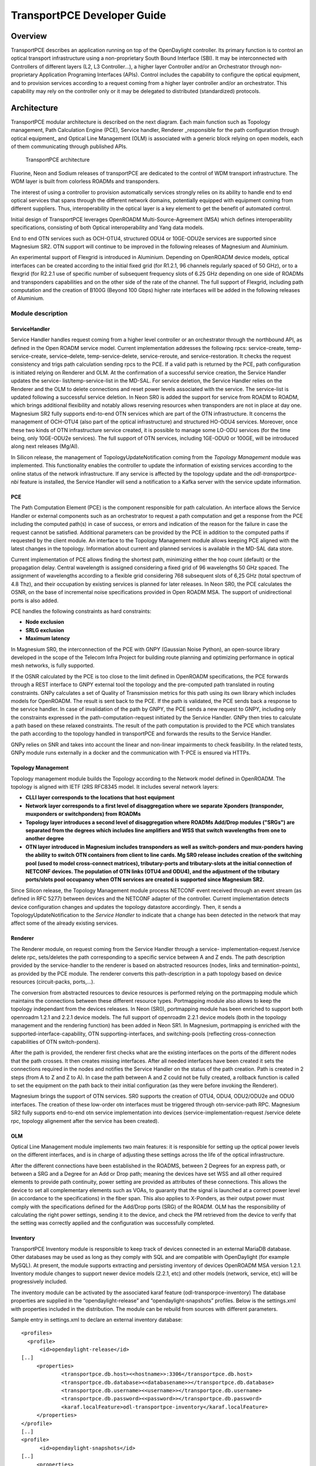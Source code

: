 .. _transportpce-dev-guide:

TransportPCE Developer Guide
============================

Overview
--------

TransportPCE describes an application running on top of the OpenDaylight
controller. Its primary function is to control an optical transport
infrastructure using a non-proprietary South Bound Interface (SBI). It may be
interconnected with Controllers of different layers (L2, L3 Controller…), a
higher layer Controller and/or an Orchestrator through non-proprietary
Application Programing Interfaces (APIs). Control includes the capability to
configure the optical equipment, and to provision services according to a
request coming from a higher layer controller and/or an orchestrator.
This capability may rely on the controller only or it may be delegated to
distributed (standardized) protocols.


Architecture
------------

TransportPCE modular architecture is described on the next diagram. Each main
function such as Topology management, Path Calculation Engine (PCE), Service
handler, Renderer \_responsible for the path configuration through optical
equipment\_ and Optical Line Management (OLM) is associated with a generic block
relying on open models, each of them communicating through published APIs.


.. figure:: ./images/TransportPCE-Diagramm-Magnesium.jpg
   :alt: TransportPCE architecture

   TransportPCE architecture

Fluorine, Neon and Sodium releases of transportPCE are dedicated to the control
of WDM transport infrastructure. The WDM layer is built from colorless ROADMs
and transponders.

The interest of using a controller to provision automatically services strongly
relies on its ability to handle end to end optical services that spans through
the different network domains, potentially equipped with equipment coming from
different suppliers. Thus, interoperability in the optical layer is a key
element to get the benefit of automated control.

Initial design of TransportPCE leverages OpenROADM Multi-Source-Agreement (MSA)
which defines interoperability specifications, consisting of both Optical
interoperability and Yang data models.

End to end OTN services such as OCH-OTU4, structured ODU4 or 10GE-ODU2e
services are supported since Magnesium SR2. OTN support will continue to be
improved in the following releases of Magnesium and Aluminium.

An experimental support of Flexgrid is introduced in Aluminium. Depending on
OpenROADM device models, optical interfaces can be created according to the
initial fixed grid (for R1.2.1, 96 channels regularly spaced of 50 GHz), or to
a flexgrid (for R2.2.1 use of specific number of subsequent frequency slots of
6.25 GHz depending on one side of ROADMs and transponders capabilities and on
the other side of the rate of the channel. The full support of Flexgrid,
including path computation and the creation of B100G (Beyond 100 Gbps) higher
rate interfaces will be added in the following releases of Aluminium.


Module description
~~~~~~~~~~~~~~~~~~

ServiceHandler
^^^^^^^^^^^^^^

Service Handler handles request coming from a higher level controller or an orchestrator
through the northbound API, as defined in the Open ROADM service model. Current
implementation addresses the following rpcs: service-create, temp-service-create,
service–delete, temp-service-delete, service-reroute, and service-restoration. It checks the
request consistency and trigs path calculation sending rpcs to the PCE. If a valid path is
returned by the PCE, path configuration is initiated relying on Renderer and OLM. At the
confirmation of a successful service creation, the Service Handler updates the service-
list/temp-service-list in the MD-SAL. For service deletion, the Service Handler relies on the
Renderer and the OLM to delete connections and reset power levels associated with the
service. The service-list is updated following a successful service deletion. In Neon SR0 is
added the support for service from ROADM to ROADM, which brings additional flexibility and
notably allows reserving resources when transponders are not in place at day one.
Magnesium SR2 fully supports end-to-end OTN services which are part of the OTN infrastructure.
It concerns the management of OCH-OTU4 (also part of the optical infrastructure) and structured
HO-ODU4 services. Moreover, once these two kinds of OTN infrastructure service created, it is
possible to manage some LO-ODU services (for the time being, only 10GE-ODU2e services).
The full support of OTN services, including 1GE-ODU0 or 100GE, will be introduced along next
releases (Mg/Al).

In Silicon release, the management of TopologyUpdateNotification coming from the *Topology Management*
module was implemented. This functionality enables the controller to update the information of existing
services according to the online status of the network infrastructure. If any service is affected by
the topology update and the *odl-transportpce-nbi* feature is installed, the Service Handler will send a
notification to a Kafka server with the service update information.

PCE
^^^

The Path Computation Element (PCE) is the component responsible for path
calculation. An interface allows the Service Handler or external components such as an
orchestrator to request a path computation and get a response from the PCE
including the computed path(s) in case of success, or errors and indication of
the reason for the failure in case the request cannot be satisfied. Additional
parameters can be provided by the PCE in addition to the computed paths if
requested by the client module. An interface to the Topology Management module
allows keeping PCE aligned with the latest changes in the topology. Information
about current and planned services is available in the MD-SAL data store.

Current implementation of PCE allows finding the shortest path, minimizing either the hop
count (default) or the propagation delay. Central wavelength is assigned considering a fixed
grid of 96 wavelengths 50 GHz spaced. The assignment of wavelengths according to a flexible
grid considering 768 subsequent slots of 6,25 GHz (total spectrum of 4.8 Thz), and their
occupation by existing services is planned for later releases.
In Neon SR0, the PCE calculates the OSNR, on the base of incremental noise specifications
provided in Open ROADM MSA. The support of unidirectional ports is also added.

PCE handles the following constraints as hard constraints:

-   **Node exclusion**
-   **SRLG exclusion**
-   **Maximum latency**

In Magnesium SR0, the interconnection of the PCE with GNPY (Gaussian Noise Python), an
open-source library developed in the scope of the Telecom Infra Project for building route
planning and optimizing performance in optical mesh networks, is fully supported.

If the OSNR calculated by the PCE is too close to the limit defined in OpenROADM
specifications, the PCE forwards through a REST interface to GNPY external tool the topology
and the pre-computed path translated in routing constraints. GNPy calculates a set of Quality of
Transmission metrics for this path using its own library which includes models for OpenROADM.
The result is sent back to the PCE. If the path is validated, the PCE sends back a response to
the service handler. In case of invalidation of the path by GNPY, the PCE sends a new request to
GNPY, including only the constraints expressed in the path-computation-request initiated by the
Service Handler. GNPy then tries to calculate a path based on these relaxed constraints. The result
of the path computation is provided to the PCE which translates the path according to the topology
handled in transportPCE and forwards the results to the Service Handler.

GNPy relies on SNR and takes into account the linear and non-linear impairments
to check feasibility. In the related tests, GNPy module runs externally in a
docker and the communication with T-PCE is ensured via HTTPs.

Topology Management
^^^^^^^^^^^^^^^^^^^

Topology management module builds the Topology according to the Network model
defined in OpenROADM. The topology is aligned with IETF I2RS RFC8345 model.
It includes several network layers:

-  **CLLI layer corresponds to the locations that host equipment**
-  **Network layer corresponds to a first level of disaggregation where we
   separate Xponders (transponder, muxponders or switchponders) from ROADMs**
-  **Topology layer introduces a second level of disaggregation where ROADMs
   Add/Drop modules ("SRGs") are separated from the degrees which includes line
   amplifiers and WSS that switch wavelengths from one to another degree**
-  **OTN layer introduced in Magnesium includes transponders as well as switch-ponders and
   mux-ponders having the ability to switch OTN containers from client to line cards. Mg SR0
   release includes creation of the switching pool (used to model cross-connect matrices),
   tributary-ports and tributary-slots at the initial connection of NETCONF devices.
   The population of OTN links (OTU4 and ODU4), and the adjustment of the tributary ports/slots
   pool occupancy when OTN services are created is supported since Magnesium SR2.**

Since Silicon release, the Topology Management module process NETCONF event received through an
event stream (as defined in RFC 5277) between devices and the NETCONF adapter of the controller.
Current implementation detects device configuration changes and updates the topology datastore accordingly.
Then, it sends a TopologyUpdateNotification to the *Service Handler* to indicate that a change has been
detected in the network that may affect some of the already existing services.

Renderer
^^^^^^^^

The Renderer module, on request coming from the Service Handler through a service-
implementation-request /service delete rpc, sets/deletes the path corresponding to a specific
service between A and Z ends. The path description provided by the service-handler to the
renderer is based on abstracted resources (nodes, links and termination-points), as provided
by the PCE module. The renderer converts this path-description in a path topology based on
device resources (circuit-packs, ports,…).

The conversion from abstracted resources to device resources is performed relying on the
portmapping module which maintains the connections between these different resource types.
Portmapping module also allows to keep the topology independant from the devices releases.
In Neon (SR0), portmapping module has been enriched to support both openroadm 1.2.1 and 2.2.1
device models. The full support of openroadm 2.2.1 device models (both in the topology management
and the rendering function) has been added in Neon SR1. In Magnesium, portmapping is enriched with
the supported-interface-capability, OTN supporting-interfaces, and switching-pools (reflecting
cross-connection capabilities of OTN switch-ponders).

After the path is provided, the renderer first checks what are the existing interfaces on the
ports of the different nodes that the path crosses. It then creates missing interfaces. After all
needed interfaces have been created it sets the connections required in the nodes and
notifies the Service Handler on the status of the path creation. Path is created in 2 steps
(from A to Z and Z to A). In case the path between A and Z could not be fully created, a
rollback function is called to set the equipment on the path back to their initial configuration
(as they were before invoking the Renderer).

Magnesium brings the support of OTN services. SR0 supports the creation of OTU4, ODU4, ODU2/ODU2e
and ODU0 interfaces. The creation of these low-order otn interfaces must be triggered through
otn-service-path RPC. Magnesium SR2 fully supports end-to-end otn service implementation into devices
(service-implementation-request /service delete rpc, topology alignement after the service has been created).


OLM
^^^

Optical Line Management module implements two main features: it is responsible
for setting up the optical power levels on the different interfaces, and is in
charge of adjusting these settings across the life of the optical
infrastructure.

After the different connections have been established in the ROADMS, between 2
Degrees for an express path, or between a SRG and a Degree for an Add or Drop
path; meaning the devices have set WSS and all other required elements to
provide path continuity, power setting are provided as attributes of these
connections. This allows the device to set all complementary elements such as
VOAs, to guaranty that the signal is launched at a correct power level
(in accordance to the specifications) in the fiber span. This also applies
to X-Ponders, as their output power must comply with the specifications defined
for the Add/Drop ports (SRG) of the ROADM. OLM has the responsibility of
calculating the right power settings, sending it to the device, and check the
PM retrieved from the device to verify that the setting was correctly applied
and the configuration was successfully completed.


Inventory
^^^^^^^^^

TransportPCE Inventory module is responsible to keep track of devices connected in an external MariaDB database.
Other databases may be used as long as they comply with SQL and are compatible with OpenDaylight (for example MySQL).
At present, the module supports extracting and persisting inventory of devices OpenROADM MSA version 1.2.1.
Inventory module changes to support newer device models (2.2.1, etc) and other models (network, service, etc)
will be progressively included.

The inventory module can be activated by the associated karaf feature (odl-transporpce-inventory)
The database properties are supplied in the “opendaylight-release” and “opendaylight-snapshots” profiles.
Below is the settings.xml with properties included in the distribution.
The module can be rebuild from sources with different parameters.

Sample entry in settings.xml to declare an external inventory database:
::

    <profiles>
      <profile>
          <id>opendaylight-release</id>
    [..]
         <properties>
                 <transportpce.db.host><<hostname>>:3306</transportpce.db.host>
                 <transportpce.db.database><<databasename>></transportpce.db.database>
                 <transportpce.db.username><<username>></transportpce.db.username>
                 <transportpce.db.password><<password>></transportpce.db.password>
                 <karaf.localFeature>odl-transportpce-inventory</karaf.localFeature>
         </properties>
    </profile>
    [..]
    <profile>
          <id>opendaylight-snapshots</id>
    [..]
         <properties>
                 <transportpce.db.host><<hostname>>:3306</transportpce.db.host>
                 <transportpce.db.database><<databasename>></transportpce.db.database>
                 <transportpce.db.username><<username>></transportpce.db.username>
                 <transportpce.db.password><<password>></transportpce.db.password>
                 <karaf.localFeature>odl-transportpce-inventory</karaf.localFeature>
         </properties>
        </profile>
    </profiles>


Once the project built and when karaf is started, the cfg file is generated in etc folder with the corresponding
properties supplied in settings.xml. When devices with OpenROADM 1.2.1 device model are mounted, the device listener in
the inventory module loads several device attributes to various tables as per the supplied database.
The database structure details can be retrieved from the file tests/inventory/initdb.sql inside project sources.
Installation scripts and a docker file are also provided.

Key APIs and Interfaces
-----------------------

External API
~~~~~~~~~~~~

North API, interconnecting the Service Handler to higher level applications
relies on the Service Model defined in the MSA. The Renderer and the OLM are
developed to allow configuring Open ROADM devices through a southbound
Netconf/Yang interface and rely on the MSA’s device model.

ServiceHandler Service
^^^^^^^^^^^^^^^^^^^^^^

-  RPC call

   -  service-create (given service-name, service-aend, service-zend)

   -  service-delete (given service-name)

   -  service-reroute (given service-name, service-aend, service-zend)

   -  service-restoration (given service-name, service-aend, service-zend)

   -  temp-service-create (given common-id, service-aend, service-zend)

   -  temp-service-delete (given common-id)

-  Data structure

   -  service list : made of services
   -  temp-service list : made of temporary services
   -  service : composed of service-name, topology wich describes the detailed path (list of used resources)

-  Notification

   - service-rpc-result : result of service RPC
   - service-notification : service has been added, modified or removed

Netconf Service
^^^^^^^^^^^^^^^

-  RPC call

   -  connect-device : PUT
   -  disconnect-device : DELETE
   -  check-connected-device : GET

-  Data Structure

   -  node list : composed of netconf nodes in topology-netconf

Internal APIs
~~~~~~~~~~~~~

Internal APIs define REST APIs to interconnect TransportPCE modules :

-   Service Handler to PCE
-   PCE to Topology Management
-   Service Handler to Renderer
-   Renderer to OLM
-   Network Model to Service Handler

Pce Service
^^^^^^^^^^^

-  RPC call

   -  path-computation-request (given service-name, service-aend, service-zend)

   -  cancel-resource-reserve (given service-name)

-  Notification

   - service-path-rpc-result : result of service RPC

Renderer Service
^^^^^^^^^^^^^^^^

-  RPC call

   -  service-implementation-request (given service-name, service-aend, service-zend)

   -  service-delete (given service-name)

-  Data structure

   -  service path list : composed of service paths
   -  service path : composed of service-name, path description giving the list of abstracted elements (nodes, tps, links)

-  Notification

   - service-path-rpc-result : result of service RPC

Device Renderer
^^^^^^^^^^^^^^^

-  RPC call

   -  service-path used in SR0 as an intermediate solution to address directly the renderer
      from a REST NBI to create OCH-OTU4-ODU4 interfaces on network port of otn devices.

   -  otn-service-path used in SR0 as an intermediate solution to address directly the renderer
      from a REST NBI for otn-service creation. Otn service-creation through
      service-implementation-request call from the Service Handler will be supported in later
      Magnesium releases

Topology Management Service
^^^^^^^^^^^^^^^^^^^^^^^^^^^

-  Data structure

   -  network list : composed of networks(openroadm-topology, netconf-topology)
   -  node list : composed of nodes identified by their node-id
   -  link list : composed of links identified by their link-id
   -  node : composed of roadm, xponder
      link : composed of links of different types (roadm-to-roadm, express, add-drop ...)

OLM Service
^^^^^^^^^^^

-  RPC call

   -  get-pm (given node-id)

   -  service-power-setup

   -  service-power-turndown

   -  service-power-reset

   -  calculate-spanloss-base

   -  calculate-spanloss-current

odl-transportpce-stubmodels
^^^^^^^^^^^^^^^^^^^^^^^^^^^

   -  This feature provides function to be able to stub some of TransportPCE modules, pce and
      renderer (Stubpce and Stubrenderer).
      Stubs are used for development purposes and can be used for some of the functional tests.

Interfaces to external software
~~~~~~~~~~~~~~~~~~~~~~~~~~~~~~~

It defines the interfaces implemented to interconnect TransportPCE modules with other software in
order to perform specific tasks

GNPy interface
^^^^^^^^^^^^^^

-  Request structure

   -  topology : composed of list of elements and connections
   -  service : source, destination, explicit-route-objects, path-constraints

-  Response structure

   -  path-properties/path-metric : OSNR-0.1nm, OSNR-bandwidth, SNR-0.1nm, SNR-bandwidth,
   -  path-properties/path-route-objects : composed of path elements


Running transportPCE project
----------------------------

To use transportPCE controller, the first step is to connect the controller to optical nodes
through the NETCONF connector.

.. note::

    In the current version, only optical equipment compliant with open ROADM datamodels are managed
    by transportPCE.


Connecting nodes
~~~~~~~~~~~~~~~~

To connect a node, use the following JSON RPC

**REST API** : *POST /restconf/config/network-topology:network-topology/topology/topology-netconf/node/<node-id>*

**Sample JSON Data**

.. code:: json

    {
        "node": [
            {
                "node-id": "<node-id>",
                "netconf-node-topology:tcp-only": "false",
                "netconf-node-topology:reconnect-on-changed-schema": "false",
                "netconf-node-topology:host": "<node-ip-address>",
                "netconf-node-topology:default-request-timeout-millis": "120000",
                "netconf-node-topology:max-connection-attempts": "0",
                "netconf-node-topology:sleep-factor": "1.5",
                "netconf-node-topology:actor-response-wait-time": "5",
                "netconf-node-topology:concurrent-rpc-limit": "0",
                "netconf-node-topology:between-attempts-timeout-millis": "2000",
                "netconf-node-topology:port": "<netconf-port>",
                "netconf-node-topology:connection-timeout-millis": "20000",
                "netconf-node-topology:username": "<node-username>",
                "netconf-node-topology:password": "<node-password>",
                "netconf-node-topology:keepalive-delay": "300"
            }
        ]
    }


Then check that the netconf session has been correctly established between the controller and the
node. the status of **netconf-node-topology:connection-status** must be **connected**

**REST API** : *GET /restconf/operational/network-topology:network-topology/topology/topology-netconf/node/<node-id>*


Node configuration discovery
~~~~~~~~~~~~~~~~~~~~~~~~~~~~

Once the controller is connected to the node, transportPCE application automatically launchs a
discovery of the node configuration datastore and creates **Logical Connection Points** to any
physical ports related to transmission. All *circuit-packs* inside the node configuration are
analyzed.

Use the following JSON RPC to check that function internally named *portMapping*.

**REST API** : *GET /restconf/config/portmapping:network*

.. note::

    In ``org-openroadm-device.yang``, four types of optical nodes can be managed:
        * rdm: ROADM device (optical switch)
        * xpdr: Xponder device (device that converts client to optical channel interface)
        * ila: in line amplifier (optical amplifier)
        * extplug: external pluggable (an optical pluggable that can be inserted in an external unit such as a router)

    TransportPCE currently supports rdm and xpdr

Depending on the kind of open ROADM device connected, different kind of *Logical Connection Points*
should appear, if the node configuration is not empty:

-  DEG<degree-number>-TTP-<port-direction>: created on the line port of a degree on a rdm equipment
-  SRG<srg-number>-PP<port-number>: created on the client port of a srg on a rdm equipment
-  XPDR<number>-CLIENT<port-number>: created on the client port of a xpdr equipment
-  XPDR<number>-NETWORK<port-number>: created on the line port of a xpdr equipment

    For further details on openROADM device models, see `openROADM MSA white paper <https://0201.nccdn.net/1_2/000/000/134/c50/Open-ROADM-MSA-release-2-Device-White-paper-v1-1.pdf>`__.

Optical Network topology
~~~~~~~~~~~~~~~~~~~~~~~~

Before creating an optical connectivity service, your topology must contain at least two xpdr
devices connected to two different rdm devices. Normally, the *openroadm-topology* is automatically
created by transportPCE. Nevertheless, depending on the configuration inside optical nodes, this
topology can be partial. Check that link of type *ROADMtoROADM* exists between two adjacent rdm
nodes.

**REST API** : *GET /restconf/config/ietf-network:network/openroadm-topology*

If it is not the case, you need to manually complement the topology with *ROADMtoROADM* link using
the following REST RPC:


**REST API** : *POST /restconf/operations/networkutils:init-roadm-nodes*

**Sample JSON Data**

.. code:: json

    {
      "networkutils:input": {
        "networkutils:rdm-a-node": "<node-id-A>",
        "networkutils:deg-a-num": "<degree-A-number>",
        "networkutils:termination-point-a": "<Logical-Connection-Point>",
        "networkutils:rdm-z-node": "<node-id-Z>",
        "networkutils:deg-z-num": "<degree-Z-number>",
        "networkutils:termination-point-z": "<Logical-Connection-Point>"
      }
    }

*<Logical-Connection-Point> comes from the portMapping function*.

Unidirectional links between xpdr and rdm nodes must be created manually. To that end use the two
following REST RPCs:

From xpdr to rdm:
^^^^^^^^^^^^^^^^^

**REST API** : *POST /restconf/operations/networkutils:init-xpdr-rdm-links*

**Sample JSON Data**

.. code:: json

    {
      "networkutils:input": {
        "networkutils:links-input": {
          "networkutils:xpdr-node": "<xpdr-node-id>",
          "networkutils:xpdr-num": "1",
          "networkutils:network-num": "<xpdr-network-port-number>",
          "networkutils:rdm-node": "<rdm-node-id>",
          "networkutils:srg-num": "<srg-number>",
          "networkutils:termination-point-num": "<Logical-Connection-Point>"
        }
      }
    }

From rdm to xpdr:
^^^^^^^^^^^^^^^^^

**REST API** : *POST /restconf/operations/networkutils:init-rdm-xpdr-links*

**Sample JSON Data**

.. code:: json

    {
      "networkutils:input": {
        "networkutils:links-input": {
          "networkutils:xpdr-node": "<xpdr-node-id>",
          "networkutils:xpdr-num": "1",
          "networkutils:network-num": "<xpdr-network-port-number>",
          "networkutils:rdm-node": "<rdm-node-id>",
          "networkutils:srg-num": "<srg-number>",
          "networkutils:termination-point-num": "<Logical-Connection-Point>"
        }
      }
    }

OTN topology
~~~~~~~~~~~~

Before creating an OTN service, your topology must contain at least two xpdr devices of MUXPDR
or SWITCH type connected to two different rdm devices. To check that these xpdr are present in the
OTN topology, use the following command on the REST API :

**REST API** : *GET /restconf/config/ietf-network:network/otn-topology*

An optical connectivity service shall have been created in a first setp. Since Magnesium SR2, the OTN
links are automatically populated in the topology after the Och, OTU4 and ODU4 interfaces have
been created on the two network ports of the xpdr.

Creating a service
~~~~~~~~~~~~~~~~~~

Use the *service handler* module to create any end-to-end connectivity service on an OpenROADM
network. Two kind of end-to-end "optical" services are managed by TransportPCE:
- 100GE service from client port to client port of two transponders (TPDR)
- Optical Channel (OC) service from client add/drop port (PP port of SRG) to client add/drop port of
two ROADMs.

For these services, TransportPCE automatically invokes *renderer* module to create all required
interfaces and cross-connection on each device supporting the service.
As an example, the creation of a 100GE service implies among other things, the creation of OCH, OTU4
and ODU4 interfaces on the Network port of TPDR devices.

Since Magnesium SR2, the *service handler* module directly manages some end-to-end otn
connectivity services.
Before creating a low-order OTN service (1GE or 10GE services terminating on client port of MUXPDR
or SWITCH), the user must ensure that a high-order ODU4 container exists and has previously been
configured (it means structured to support low-order otn services) to support low-order OTN containers.
Thus, OTN service creation implies three steps:
1. OCH-OTU4 service from network port to network port of two OTN Xponders (MUXPDR or SWITCH)
2. HO-ODU4 service from network port to network port of two OTN Xponders (MUXPDR or SWITCH)
3. 10GE service creation from client port to client port of two OTN Xponders (MUXPDR or SWITCH)

The management of other OTN services (1GE-ODU0, 100GE...) is planned for future releases.


100GE service creation
^^^^^^^^^^^^^^^^^^^^^^

Use the following REST RPC to invoke *service handler* module in order to create a bidirectional
end-to-end optical connectivity service between two xpdr over an optical network composed of rdm
nodes.

**REST API** : *POST /restconf/operations/org-openroadm-service:service-create*

**Sample JSON Data**

.. code:: json

    {
        "input": {
            "sdnc-request-header": {
                "request-id": "request-1",
                "rpc-action": "service-create",
                "request-system-id": "appname"
            },
            "service-name": "test1",
            "common-id": "commonId",
            "connection-type": "service",
            "service-a-end": {
                "service-rate": "100",
                "node-id": "<xpdr-node-id>",
                "service-format": "Ethernet",
                "clli": "<ccli-name>",
                "tx-direction": {
                    "port": {
                        "port-device-name": "<xpdr-client-port>",
                        "port-type": "fixed",
                        "port-name": "<xpdr-client-port-number>",
                        "port-rack": "000000.00",
                        "port-shelf": "Chassis#1"
                    },
                    "lgx": {
                        "lgx-device-name": "Some lgx-device-name",
                        "lgx-port-name": "Some lgx-port-name",
                        "lgx-port-rack": "000000.00",
                        "lgx-port-shelf": "00"
                    }
                },
                "rx-direction": {
                    "port": {
                        "port-device-name": "<xpdr-client-port>",
                        "port-type": "fixed",
                        "port-name": "<xpdr-client-port-number>",
                        "port-rack": "000000.00",
                        "port-shelf": "Chassis#1"
                    },
                    "lgx": {
                        "lgx-device-name": "Some lgx-device-name",
                        "lgx-port-name": "Some lgx-port-name",
                        "lgx-port-rack": "000000.00",
                        "lgx-port-shelf": "00"
                    }
                },
                "optic-type": "gray"
            },
            "service-z-end": {
                "service-rate": "100",
                "node-id": "<xpdr-node-id>",
                "service-format": "Ethernet",
                "clli": "<ccli-name>",
                "tx-direction": {
                    "port": {
                        "port-device-name": "<xpdr-client-port>",
                        "port-type": "fixed",
                        "port-name": "<xpdr-client-port-number>",
                        "port-rack": "000000.00",
                        "port-shelf": "Chassis#1"
                    },
                    "lgx": {
                        "lgx-device-name": "Some lgx-device-name",
                        "lgx-port-name": "Some lgx-port-name",
                        "lgx-port-rack": "000000.00",
                        "lgx-port-shelf": "00"
                    }
                },
                "rx-direction": {
                    "port": {
                        "port-device-name": "<xpdr-client-port>",
                        "port-type": "fixed",
                        "port-name": "<xpdr-client-port-number>",
                        "port-rack": "000000.00",
                        "port-shelf": "Chassis#1"
                    },
                    "lgx": {
                        "lgx-device-name": "Some lgx-device-name",
                        "lgx-port-name": "Some lgx-port-name",
                        "lgx-port-rack": "000000.00",
                        "lgx-port-shelf": "00"
                    }
                },
                "optic-type": "gray"
            },
            "due-date": "yyyy-mm-ddT00:00:01Z",
            "operator-contact": "some-contact-info"
        }
    }

Most important parameters for this REST RPC are the identification of the two physical client ports
on xpdr nodes.This RPC invokes the *PCE* module to compute a path over the *openroadm-topology* and
then invokes *renderer* and *OLM* to implement the end-to-end path into the devices.


OC service creation
^^^^^^^^^^^^^^^^^^^

Use the following REST RPC to invoke *service handler* module in order to create a bidirectional
end-to end Optical Channel (OC) connectivity service between two add/drop ports (PP port of SRG
node) over an optical network only composed of rdm nodes.

**REST API** : *POST /restconf/operations/org-openroadm-service:service-create*

**Sample JSON Data**

.. code:: json

    {
        "input": {
            "sdnc-request-header": {
                "request-id": "request-1",
                "rpc-action": "service-create",
                "request-system-id": "appname"
            },
            "service-name": "something",
            "common-id": "commonId",
            "connection-type": "roadm-line",
            "service-a-end": {
                "service-rate": "100",
                "node-id": "<xpdr-node-id>",
                "service-format": "OC",
                "clli": "<ccli-name>",
                "tx-direction": {
                    "port": {
                        "port-device-name": "<xpdr-client-port>",
                        "port-type": "fixed",
                        "port-name": "<xpdr-client-port-number>",
                        "port-rack": "000000.00",
                        "port-shelf": "Chassis#1"
                    },
                    "lgx": {
                        "lgx-device-name": "Some lgx-device-name",
                        "lgx-port-name": "Some lgx-port-name",
                        "lgx-port-rack": "000000.00",
                        "lgx-port-shelf": "00"
                    }
                },
                "rx-direction": {
                    "port": {
                        "port-device-name": "<xpdr-client-port>",
                        "port-type": "fixed",
                        "port-name": "<xpdr-client-port-number>",
                        "port-rack": "000000.00",
                        "port-shelf": "Chassis#1"
                    },
                    "lgx": {
                        "lgx-device-name": "Some lgx-device-name",
                        "lgx-port-name": "Some lgx-port-name",
                        "lgx-port-rack": "000000.00",
                        "lgx-port-shelf": "00"
                    }
                },
                "optic-type": "gray"
            },
            "service-z-end": {
                "service-rate": "100",
                "node-id": "<xpdr-node-id>",
                "service-format": "OC",
                "clli": "<ccli-name>",
                "tx-direction": {
                    "port": {
                        "port-device-name": "<xpdr-client-port>",
                        "port-type": "fixed",
                        "port-name": "<xpdr-client-port-number>",
                        "port-rack": "000000.00",
                        "port-shelf": "Chassis#1"
                    },
                    "lgx": {
                        "lgx-device-name": "Some lgx-device-name",
                        "lgx-port-name": "Some lgx-port-name",
                        "lgx-port-rack": "000000.00",
                        "lgx-port-shelf": "00"
                    }
                },
                "rx-direction": {
                    "port": {
                        "port-device-name": "<xpdr-client-port>",
                        "port-type": "fixed",
                        "port-name": "<xpdr-client-port-number>",
                        "port-rack": "000000.00",
                        "port-shelf": "Chassis#1"
                    },
                    "lgx": {
                        "lgx-device-name": "Some lgx-device-name",
                        "lgx-port-name": "Some lgx-port-name",
                        "lgx-port-rack": "000000.00",
                        "lgx-port-shelf": "00"
                    }
                },
                "optic-type": "gray"
            },
            "due-date": "yyyy-mm-ddT00:00:01Z",
            "operator-contact": "some-contact-info"
        }
    }

As for the previous RPC, this RPC invokes the *PCE* module to compute a path over the
*openroadm-topology* and then invokes *renderer* and *OLM* to implement the end-to-end path into
the devices.

OTN OCH-OTU4 service creation
^^^^^^^^^^^^^^^^^^^^^^^^^^^^^

Use the following REST RPC to invoke *service handler* module in order to create over the optical
infrastructure a bidirectional end-to-end OTU4 over an optical wavelength connectivity service
between two optical network ports of OTN Xponder (MUXPDR or SWITCH). Such service configure the
optical network infrastructure composed of rdm nodes.

**REST API** : *POST /restconf/operations/org-openroadm-service:service-create*

**Sample JSON Data**

.. code:: json

    {
        "input": {
            "sdnc-request-header": {
                "request-id": "request-1",
                "rpc-action": "service-create",
                "request-system-id": "appname"
            },
            "service-name": "something",
            "common-id": "commonId",
            "connection-type": "infrastructure",
            "service-a-end": {
                "service-rate": "100",
                "node-id": "<xpdr-node-id>",
                "service-format": "OTU",
                "otu-service-rate": "org-openroadm-otn-common-types:OTU4",
                "clli": "<ccli-name>",
                "tx-direction": {
                    "port": {
                        "port-device-name": "<xpdr-node-id-in-otn-topology>",
                        "port-type": "fixed",
                        "port-name": "<xpdr-network-port-in-otn-topology>",
                        "port-rack": "000000.00",
                        "port-shelf": "Chassis#1"
                    },
                    "lgx": {
                        "lgx-device-name": "Some lgx-device-name",
                        "lgx-port-name": "Some lgx-port-name",
                        "lgx-port-rack": "000000.00",
                        "lgx-port-shelf": "00"
                    }
                },
                "rx-direction": {
                    "port": {
                        "port-device-name": "<xpdr-node-id-in-otn-topology>",
                        "port-type": "fixed",
                        "port-name": "<xpdr-network-port-in-otn-topology>",
                        "port-rack": "000000.00",
                        "port-shelf": "Chassis#1"
                    },
                    "lgx": {
                        "lgx-device-name": "Some lgx-device-name",
                        "lgx-port-name": "Some lgx-port-name",
                        "lgx-port-rack": "000000.00",
                        "lgx-port-shelf": "00"
                    }
                },
                "optic-type": "gray"
            },
            "service-z-end": {
                "service-rate": "100",
                "node-id": "<xpdr-node-id>",
                "service-format": "OTU",
                "otu-service-rate": "org-openroadm-otn-common-types:OTU4",
                "clli": "<ccli-name>",
                "tx-direction": {
                    "port": {
                        "port-device-name": "<xpdr-node-id-in-otn-topology>",
                        "port-type": "fixed",
                        "port-name": "<xpdr-network-port-in-otn-topology>",
                        "port-rack": "000000.00",
                        "port-shelf": "Chassis#1"
                    },
                    "lgx": {
                        "lgx-device-name": "Some lgx-device-name",
                        "lgx-port-name": "Some lgx-port-name",
                        "lgx-port-rack": "000000.00",
                        "lgx-port-shelf": "00"
                    }
                },
                "rx-direction": {
                    "port": {
                        "port-device-name": "<xpdr-node-id-in-otn-topology>",
                        "port-type": "fixed",
                        "port-name": "<xpdr-network-port-in-otn-topology>",
                        "port-rack": "000000.00",
                        "port-shelf": "Chassis#1"
                    },
                    "lgx": {
                        "lgx-device-name": "Some lgx-device-name",
                        "lgx-port-name": "Some lgx-port-name",
                        "lgx-port-rack": "000000.00",
                        "lgx-port-shelf": "00"
                    }
                },
                "optic-type": "gray"
            },
            "due-date": "yyyy-mm-ddT00:00:01Z",
            "operator-contact": "some-contact-info"
        }
    }

As for the previous RPC, this RPC invokes the *PCE* module to compute a path over the
*openroadm-topology* and then invokes *renderer* and *OLM* to implement the end-to-end path into
the devices.

OTN HO-ODU4 service creation
^^^^^^^^^^^^^^^^^^^^^^^^^^^^

Use the following REST RPC to invoke *service handler* module in order to create over the optical
infrastructure a bidirectional end-to-end ODU4 OTN service over an OTU4 and structured to support
low-order OTN services (ODU2e, ODU0). As for OTU4, such a service must be created between two network
ports of OTN Xponder (MUXPDR or SWITCH).

**REST API** : *POST /restconf/operations/org-openroadm-service:service-create*

**Sample JSON Data**

.. code:: json

    {
        "input": {
            "sdnc-request-header": {
                "request-id": "request-1",
                "rpc-action": "service-create",
                "request-system-id": "appname"
            },
            "service-name": "something",
            "common-id": "commonId",
            "connection-type": "infrastructure",
            "service-a-end": {
                "service-rate": "100",
                "node-id": "<xpdr-node-id>",
                "service-format": "ODU",
                "otu-service-rate": "org-openroadm-otn-common-types:ODU4",
                "clli": "<ccli-name>",
                "tx-direction": {
                    "port": {
                        "port-device-name": "<xpdr-node-id-in-otn-topology>",
                        "port-type": "fixed",
                        "port-name": "<xpdr-network-port-in-otn-topology>",
                        "port-rack": "000000.00",
                        "port-shelf": "Chassis#1"
                    },
                    "lgx": {
                        "lgx-device-name": "Some lgx-device-name",
                        "lgx-port-name": "Some lgx-port-name",
                        "lgx-port-rack": "000000.00",
                        "lgx-port-shelf": "00"
                    }
                },
                "rx-direction": {
                    "port": {
                        "port-device-name": "<xpdr-node-id-in-otn-topology>",
                        "port-type": "fixed",
                        "port-name": "<xpdr-network-port-in-otn-topology>",
                        "port-rack": "000000.00",
                        "port-shelf": "Chassis#1"
                    },
                    "lgx": {
                        "lgx-device-name": "Some lgx-device-name",
                        "lgx-port-name": "Some lgx-port-name",
                        "lgx-port-rack": "000000.00",
                        "lgx-port-shelf": "00"
                    }
                },
                "optic-type": "gray"
            },
            "service-z-end": {
                "service-rate": "100",
                "node-id": "<xpdr-node-id>",
                "service-format": "ODU",
                "otu-service-rate": "org-openroadm-otn-common-types:ODU4",
                "clli": "<ccli-name>",
                "tx-direction": {
                    "port": {
                        "port-device-name": "<xpdr-node-id-in-otn-topology>",
                        "port-type": "fixed",
                        "port-name": "<xpdr-network-port-in-otn-topology>",
                        "port-rack": "000000.00",
                        "port-shelf": "Chassis#1"
                    },
                    "lgx": {
                        "lgx-device-name": "Some lgx-device-name",
                        "lgx-port-name": "Some lgx-port-name",
                        "lgx-port-rack": "000000.00",
                        "lgx-port-shelf": "00"
                    }
                },
                "rx-direction": {
                    "port": {
                        "port-device-name": "<xpdr-node-id-in-otn-topology>",
                        "port-type": "fixed",
                        "port-name": "<xpdr-network-port-in-otn-topology>",
                        "port-rack": "000000.00",
                        "port-shelf": "Chassis#1"
                    },
                    "lgx": {
                        "lgx-device-name": "Some lgx-device-name",
                        "lgx-port-name": "Some lgx-port-name",
                        "lgx-port-rack": "000000.00",
                        "lgx-port-shelf": "00"
                    }
                },
                "optic-type": "gray"
            },
            "due-date": "yyyy-mm-ddT00:00:01Z",
            "operator-contact": "some-contact-info"
        }
    }

As for the previous RPC, this RPC invokes the *PCE* module to compute a path over the
*otn-topology* that must contains OTU4 links with valid bandwidth parameters, and then
invokes *renderer* and *OLM* to implement the end-to-end path into the devices.

OTN 10GE-ODU2e service creation
^^^^^^^^^^^^^^^^^^^^^^^^^^^^^^^

Use the following REST RPC to invoke *service handler* module in order to create over the OTN
infrastructure a bidirectional end-to-end 10GE-ODU2e OTN service over an ODU4.
Such a service must be created between two client ports of OTN Xponder (MUXPDR or SWITCH)
configured to support 10GE interfaces.

**REST API** : *POST /restconf/operations/org-openroadm-service:service-create*

**Sample JSON Data**

.. code:: json

    {
        "input": {
            "sdnc-request-header": {
                "request-id": "request-1",
                "rpc-action": "service-create",
                "request-system-id": "appname"
            },
            "service-name": "something",
            "common-id": "commonId",
            "connection-type": "service",
            "service-a-end": {
                "service-rate": "10",
                "node-id": "<xpdr-node-id>",
                "service-format": "Ethernet",
                "clli": "<ccli-name>",
                "subrate-eth-sla": {
                    "subrate-eth-sla": {
                        "committed-info-rate": "10000",
                        "committed-burst-size": "64"
                    }
                },
                "tx-direction": {
                    "port": {
                        "port-device-name": "<xpdr-node-id-in-otn-topology>",
                        "port-type": "fixed",
                        "port-name": "<xpdr-client-port-in-otn-topology>",
                        "port-rack": "000000.00",
                        "port-shelf": "Chassis#1"
                    },
                    "lgx": {
                        "lgx-device-name": "Some lgx-device-name",
                        "lgx-port-name": "Some lgx-port-name",
                        "lgx-port-rack": "000000.00",
                        "lgx-port-shelf": "00"
                    }
                },
                "rx-direction": {
                    "port": {
                        "port-device-name": "<xpdr-node-id-in-otn-topology>",
                        "port-type": "fixed",
                        "port-name": "<xpdr-client-port-in-otn-topology>",
                        "port-rack": "000000.00",
                        "port-shelf": "Chassis#1"
                    },
                    "lgx": {
                        "lgx-device-name": "Some lgx-device-name",
                        "lgx-port-name": "Some lgx-port-name",
                        "lgx-port-rack": "000000.00",
                        "lgx-port-shelf": "00"
                    }
                },
                "optic-type": "gray"
            },
            "service-z-end": {
                "service-rate": "10",
                "node-id": "<xpdr-node-id>",
                "service-format": "Ethernet",
                "clli": "<ccli-name>",
                "subrate-eth-sla": {
                    "subrate-eth-sla": {
                        "committed-info-rate": "10000",
                        "committed-burst-size": "64"
                    }
                },
                "tx-direction": {
                    "port": {
                        "port-device-name": "<xpdr-node-id-in-otn-topology>",
                        "port-type": "fixed",
                        "port-name": "<xpdr-client-port-in-otn-topology>",
                        "port-rack": "000000.00",
                        "port-shelf": "Chassis#1"
                    },
                    "lgx": {
                        "lgx-device-name": "Some lgx-device-name",
                        "lgx-port-name": "Some lgx-port-name",
                        "lgx-port-rack": "000000.00",
                        "lgx-port-shelf": "00"
                    }
                },
                "rx-direction": {
                    "port": {
                        "port-device-name": "<xpdr-node-id-in-otn-topology>",
                        "port-type": "fixed",
                        "port-name": "<xpdr-client-port-in-otn-topology>",
                        "port-rack": "000000.00",
                        "port-shelf": "Chassis#1"
                    },
                    "lgx": {
                        "lgx-device-name": "Some lgx-device-name",
                        "lgx-port-name": "Some lgx-port-name",
                        "lgx-port-rack": "000000.00",
                        "lgx-port-shelf": "00"
                    }
                },
                "optic-type": "gray"
            },
            "due-date": "yyyy-mm-ddT00:00:01Z",
            "operator-contact": "some-contact-info"
        }
    }

As for the previous RPC, this RPC invokes the *PCE* module to compute a path over the
*otn-topology* that must contains ODU4 links with valid bandwidth parameters, and then
invokes *renderer* and *OLM* to implement the end-to-end path into the devices.


.. note::
    Since Magnesium SR2, the service-list corresponding to OCH-OTU4, ODU4 or again 10GE-ODU2e services is
    updated in the service-list datastore.

.. note::
    trib-slot is used when the equipment supports contiguous trib-slot allocation (supported from
    Magnesium SR0). The trib-slot provided corresponds to the first of the used trib-slots.
    complex-trib-slots will be used when the equipment does not support contiguous trib-slot
    allocation. In this case a list of the different trib-slots to be used shall be provided.
    The support for non contiguous trib-slot allocation is planned for later Magnesium release.

Deleting a service
~~~~~~~~~~~~~~~~~~

Deleting any kind of service
^^^^^^^^^^^^^^^^^^^^^^^^^^^^

Use the following REST RPC to invoke *service handler* module in order to delete a given optical
connectivity service.

**REST API** : *POST /restconf/operations/org-openroadm-service:service-delete*

**Sample JSON Data**

.. code:: json

    {
        "input": {
            "sdnc-request-header": {
                "request-id": "request-1",
                "rpc-action": "service-delete",
                "request-system-id": "appname",
                "notification-url": "http://localhost:8585/NotificationServer/notify"
            },
            "service-delete-req-info": {
                "service-name": "something",
                "tail-retention": "no"
            }
        }
    }

Most important parameters for this REST RPC is the *service-name*.


.. note::
    Deleting OTN services implies proceeding in the reverse way to their creation. Thus, OTN
    service deletion must respect the three following steps:
    1. delete first all 10GE services supported over any ODU4 to be deleted
    2. delete ODU4
    3. delete OCH-OTU4 supporting the just deleted ODU4

Invoking PCE module
~~~~~~~~~~~~~~~~~~~

Use the following REST RPCs to invoke *PCE* module in order to check connectivity between xponder
nodes and the availability of a supporting optical connectivity between the network-ports of the
nodes.

Checking OTU4 service connectivity
^^^^^^^^^^^^^^^^^^^^^^^^^^^^^^^^^^

**REST API** : *POST /restconf/operations/transportpce-pce:path-computation-request*

**Sample JSON Data**

.. code:: json

   {
      "input": {
           "service-name": "something",
           "resource-reserve": "true",
           "service-handler-header": {
             "request-id": "request1"
           },
           "service-a-end": {
             "service-rate": "100",
             "clli": "<clli-node>",
             "service-format": "OTU",
             "node-id": "<otn-node-id>"
           },
           "service-z-end": {
             "service-rate": "100",
             "clli": "<clli-node>",
             "service-format": "OTU",
             "node-id": "<otn-node-id>"
             },
           "pce-metric": "hop-count"
       }
   }

.. note::
    here, the <otn-node-id> corresponds to the node-id as appearing in "openroadm-network" topology
    layer

Checking ODU4 service connectivity
^^^^^^^^^^^^^^^^^^^^^^^^^^^^^^^^^^

**REST API** : *POST /restconf/operations/transportpce-pce:path-computation-request*

**Sample JSON Data**

.. code:: json

   {
      "input": {
           "service-name": "something",
           "resource-reserve": "true",
           "service-handler-header": {
             "request-id": "request1"
           },
           "service-a-end": {
             "service-rate": "100",
             "clli": "<clli-node>",
             "service-format": "ODU",
             "node-id": "<otn-node-id>"
           },
           "service-z-end": {
             "service-rate": "100",
             "clli": "<clli-node>",
             "service-format": "ODU",
             "node-id": "<otn-node-id>"
             },
           "pce-metric": "hop-count"
       }
   }

.. note::
    here, the <otn-node-id> corresponds to the node-id as appearing in "otn-topology" layer

Checking 10GE/ODU2e service connectivity
^^^^^^^^^^^^^^^^^^^^^^^^^^^^^^^^^^^^^^^^

**REST API** : *POST /restconf/operations/transportpce-pce:path-computation-request*

**Sample JSON Data**

.. code:: json

   {
      "input": {
           "service-name": "something",
           "resource-reserve": "true",
           "service-handler-header": {
             "request-id": "request1"
           },
           "service-a-end": {
             "service-rate": "10",
             "clli": "<clli-node>",
             "service-format": "Ethernet",
             "node-id": "<otn-node-id>"
           },
           "service-z-end": {
             "service-rate": "10",
             "clli": "<clli-node>",
             "service-format": "Ethernet",
             "node-id": "<otn-node-id>"
             },
           "pce-metric": "hop-count"
       }
   }

.. note::
    here, the <otn-node-id> corresponds to the node-id as appearing in "otn-topology" layer


odl-transportpce-tapi
---------------------

This feature allows TransportPCE application to expose at its northbound interface other APIs than
those defined by the OpenROADM MSA. With this feature, TransportPCE provides part of the Transport-API
specified by the Open Networking Foundation. More specifically, the Topology Service and Connectivity
Service components are implemented, allowing to expose to higher level applications an abstraction of
its OpenROADM topologies in the form of topologies respecting the T-API modelling, as well as
creating/deleting connectivity services between the Service Interface Points (SIPs) exposed by the
T-API topology. The current version of TransportPCE implements the *tapi-topology.yang* and
*tapi-connectivity.yang* models in the revision 2018-12-10 (T-API v2.1.2).

Additionally, support for the Notification Service component will be added in future releases, which
will allow higher level applications to create/delete a Notification Subscription Service to receive
several T-API notifications as defined in the *tapi-notification.yang* model.

T-API Topology Service
~~~~~~~~~~~~~~~~~~~~~~

-  RPC calls implemented:

   -  get-topology-details

   -  get-node-details

   -  get-node-edge-point-details

   -  get-link-details

   -  get-topology-list


As in IETF or OpenROADM topologies, T-API topologies are composed of lists of nodes and links that
abstract a set of network resources. T-API specifies the *T0 - Multi-layer topology* which is, as
indicated by its name, a single topology that collapses network logical abstraction for all network
layers. Thus, an OpenROADM device as, for example, an OTN xponder that manages the following network
layers ETH, ODU, OTU, Optical wavelength, will be represented in T-API T0 topology by two nodes:
one *DSR/ODU* node and one *Photonic Media* node. Each of them are linked together through one or
several *transitional links* depending on the number of network/line ports on the device.

Aluminium SR2 comes with a complete refactoring of this module, handling the same way multi-layer
abstraction of any Xponder terminal device, whether it is a 100G transponder, an OTN muxponder or
again an OTN switch. For all these devices, the implementation manages the fact that only relevant
ports must appear in the resulting TAPI topology abstraction. In other words, only client/network ports
that are undirectly/directly connected to the ROADM infrastructure are considered for the abstraction.
Moreover, the whole ROADM infrastructure of the network is also abstracted towards a single photonic
node. Therefore, a pair of unidirectional xponder-output/xponder-input links present in *openroadm-topology*
is represented by a bidirectional *OMS* link in TAPI topology.
In the same way, a pair of unidirectional OTN links (OTU4, ODU4) present in *otn-topology* is also
represented by a bidirectional OTN link in TAPI topology, while retaining their available bandwidth
characteristics.

Phosphorus SR0 extends the T-API topology service implementation by bringing a fully described topology.
*T0 - Full Multi-layer topology* is derived from the existing *T0 - Multi-layer topology*. But the ROADM
infrastructure is not abstracted and the higher level application can get more details on the composition
of the ROADM infrastructure controlled by TransportPCE. Each ROADM node found in the *openroadm-network*
is converted into a *Photonic Media* node. The details of these T-API nodes are obtained from the
*openroadm-topology*. Therefore, the external traffic ports of *Degree* and *SRG* nodes are represented
with a set of Network Edge Points (NEPs) and SIPs belonging to the *Photonic Media* node and a pair of
roadm-to-roadm links present in *openroadm-topology* is represented by a bidirectional *OMS* link in TAPI
topology.
Additionally, T-API topology related information is stored in TransportPCE datastore in the same way as
OpenROADM topology layers. When a node is connected to the controller through the corresponding *REST API*,
the T-API topology context gets updated dynamically and stored.

.. note::

    A naming nomenclature is defined to be able to map T-API and OpenROADM data.
    i.e., T-API_roadm_Name = OpenROADM_roadmID+T-API_layer
    i.e., T-API_roadm_nep_Name = OpenROADM_roadmID+T-API_layer+OpenROADM_terminationPointID

Three kinds of topologies are currently implemented. The first one is the *"T0 - Multi-layer topology"*
defined in the reference implementation of T-API. This topology gives an abstraction from data coming
from openroadm-topology and otn-topology. Such topology may be rather complex since most of devices are
represented through several nodes and links.
Another topology, named *"Transponder 100GE"*, is also implemented. That latter provides a higher level
of abstraction, much simpler, for the specific case of 100GE transponder, in the form of a single
DSR node.
Lastly, the *T0 - Full Multi-layer topology* topology was added. This topology collapses the data coming
from openroadm-network, openroadm-topology and otn-topology. It gives a complete view of the optical
network as defined in the reference implementation of T-API

The figure below shows an example of TAPI abstractions as performed by TransportPCE starting from Aluminium SR2.

.. figure:: ./images/TransportPCE-tapi-abstraction.jpg
   :alt: Example of T0-multi-layer TAPI abstraction in TransportPCE

In this specific case, as far as the "A" side is concerned, we connect TransportPCE to two xponder
terminal devices at the netconf level :
- XPDR-A1 is a 100GE transponder and is represented by XPDR-A1-XPDR1 node in *otn-topology*
- SPDR-SA1 is an otn xponder that actually contains in its device configuration datastore two otn
xponder nodes (the otn muxponder 10GE=>100G SPDR-SA1-XPDR1 and the otn switch 4x100GE => 4x100G SPDR-SA1-XPDR2)
As represented on the bottom part of the figure, only one network port of XPDR-A1-XPDR1 is connected
to the ROADM infrastructure, and only one network port of the otn muxponder is also attached to the
ROADM infrastructure.
Such network configuration will result in the TAPI *T0 - Multi-layer topology* abstraction as
represented in the center of the figure. Let's notice that the otn switch (SPDR-SA1-XPDR2), not
being attached to the ROADM infrastructure, is not abstracted.
Moreover, 100GE transponder being connected, the TAPI *Transponder 100GE* topology will result in a
single layer DSR node with only the two Owned Node Edge Ports representing the two 100GE client ports
of respectively XPDR-A1-XPDR1 and XPDR-C1-XPDR1...


**REST API** : *POST /restconf/operations/tapi-topology:get-topology-details*

This request builds the TAPI *T0 - Multi-layer topology* abstraction with regard to the current
state of *openroadm-topology* and *otn-topology* topologies stored in OpenDaylight datastores.

**Sample JSON Data**

.. code:: json

    {
      "tapi-topology:input": {
        "tapi-topology:topology-id-or-name": "T0 - Multi-layer topology"
       }
    }

This request builds the TAPI *Transponder 100GE* abstraction with regard to the current state of
*openroadm-topology* and *otn-topology* topologies stored in OpenDaylight datastores.
Its main interest is to simply and directly retrieve 100GE client ports of 100G Transponders that may
be connected together, through a point-to-point 100GE service running over a wavelength.

.. code:: json

    {
      "tapi-topology:input": {
        "tapi-topology:topology-id-or-name": "Transponder 100GE"
        }
    }


.. note::

    As for the *T0 multi-layer* topology, only 100GE client port whose their associated 100G line
    port is connected to Add/Drop nodes of the ROADM infrastructure are retrieved in order to
    abstract only relevant information.

This request builds the TAPI *T0 - Full Multi-layer* topology with respect to the information existing in
the T-API topology context stored in OpenDaylight datastores.

.. code:: json

    {
      "tapi-topology:input": {
        "tapi-topology:topology-id-or-name": "T0 - Full Multi-layer topology"
        }
    }

**REST API** : *POST /restconf/operations/tapi-topology:get-node-details*

This request returns the information, stored in the Topology Context, of the corresponding T-API node.
The user can provide, either the Uuid associated to the attribute or its name.

**Sample JSON Data**

.. code:: json

    {
      "tapi-topology:input": {
        "tapi-topology:topology-id-or-name": "T0 - Full Multi-layer topology",
        "tapi-topology:node-id-or-name": "ROADM-A1+PHOTONINC_MEDIA"
      }
    }

**REST API** : *POST /restconf/operations/tapi-topology:get-node-edge-point-details*

This request returns the information, stored in the Topology Context, of the corresponding T-API NEP.
The user can provide, either the Uuid associated to the attribute or its name.

**Sample JSON Data**

.. code:: json

    {
      "tapi-topology:input": {
        "tapi-topology:topology-id-or-name": "T0 - Full Multi-layer topology",
        "tapi-topology:node-id-or-name": "ROADM-A1+PHOTONINC_MEDIA",
        "tapi-topology:ep-id-or-name": "ROADM-A1+PHOTONINC_MEDIA+DEG1-TTP-TXRX"
      }
    }

**REST API** : *POST /restconf/operations/tapi-topology:get-link-details*

This request returns the information, stored in the Topology Context, of the corresponding T-API link.
The user can provide, either the Uuid associated to the attribute or its name.

**Sample JSON Data**

.. code:: json

    {
      "tapi-topology:input": {
        "tapi-topology:topology-id-or-name": "T0 - Full Multi-layer topology",
        "tapi-topology:link-id-or-name": "ROADM-C1-DEG1-DEG1-TTP-TXRXtoROADM-A1-DEG2-DEG2-TTP-TXRX"
      }
    }

T-API Connectivity & Common Services
~~~~~~~~~~~~~~~~~~~~~~~~~~~~~~~~~~~~

Phosphorus SR0 extends the T-API interface support by implementing the T-API connectivity Service.
This interface enables a higher level controller or an orchestrator to request the creation of
connectivity services as defined in the *tapi-connectivity* model. As it is necessary to indicate the
two (or more) SIPs (or endpoints) of the connectivity service, the *tapi-common* model is implemented
to retrieve from the datastore all the innformation related to the SIPs in the tapi-context.
Current implementation of the connectivity service maps the *connectivity-request* into the appropriate
*openroadm-service-create* and relies on the Service Handler to perform path calculation and configuration
of devices. Results received from the PCE and the Rendererare mapped back into T-API to create the
corresponding Connection End Points (CEPs) and Connections in the T-API Connectivity Context and store it
in the datastore.

This first implementation includes the creation of:

-   ROADM-to-ROADM tapi-connectivity service (MC connectivity service)
-   OTN tapi-connectivity services (OTSi & ODU connectivity services)
-   Ethernet tapi-connectivity services (DSR connectivity service)

-  RPC calls implemented

   -  create-connectivity-service

   -  get-connectivity-service-details

   -  get-connection-details

   -  delete-connectivity-service

   -  get-connection-end-point-details

   -  get-connectivity-service-list

   -  get-service-interface-point-details

   -  get-service-interface-point-list

Creating a T-API Connectivity service
^^^^^^^^^^^^^^^^^^^^^^^^^^^^^^^^^^^^^

Use the *tapi* interface to create any end-to-end connectivity service on a T-API based
network. Two kind of end-to-end "optical" connectivity services are managed by TransportPCE:
- 10GE service from client port to client port of two OTN Xponders (MUXPDR or SWITCH)
- Media Channel (MC) connectivity service from client add/drop port (PP port of SRG) to
client add/drop port of two ROADMs.

As mentioned earlier, T-API module interfaces with the Service Handler to automatically invoke the
*renderer* module to create all required tapi connections and cross-connection on each device
supporting the service.

Before creating a low-order OTN connectivity service (1GE or 10GE services terminating on
client port of MUXPDR or SWITCH), the user must ensure that a high-order ODU4 container
exists and has previously been configured (it means structured to support low-order otn services)
to support low-order OTN containers.

Thus, OTN connectivity service creation implies three steps:
1. OTSi connectivity service from network port to network port of two OTN Xponders (MUXPDR or SWITCH in Photonic media layer)
2. ODU connectivity service from network port to network port of two OTN Xponders (MUXPDR or SWITCH in DSR/ODU layer)
3. 10GE connectivity service creation from client port to client port of two OTN Xponders (MUXPDR or SWITCH in DSR/ODU layer)

The first step corresponds to the OCH-OTU4 service from network port to network port of OpenROADM.
The corresponding T-API cross and top connections are created between the CEPs of the T-API nodes
involved in each request.

Additionally, an *MC connectivity service* could be created between two ROADMs to create an optical
tunnel and reserve resources in advance. This kind of service corresponds to the OC service creation
use case described earlier.

The management of other OTN services through T-API (1GE-ODU0, 100GE...) is planned for future releases.

Any-Connectivity service creation
^^^^^^^^^^^^^^^^^^^^^^^^^^^^^^^^^
As for the Service Creation described for OpenROADM, the initial steps are the same:

-   Connect netconf devices to the controller
-   Create XPDR-RDM links and configure RDM-to-RDM links (in openroadm topologies)

Bidirectional T-API links between xpdr and rdm nodes must be created manually. To that end, use the
following REST RPCs:

From xpdr <--> rdm:
^^^^^^^^^^^^^^^^^^^

**REST API** : *POST /restconf/operations/transportpce-tapinetworkutils:init-xpdr-rdm-tapi-link*

**Sample JSON Data**

.. code:: json

    {
        "input": {
            "xpdr-node": <XPDR_OpenROADM_id>,
            "network-tp": <XPDR_TP_OpenROADM_id>,
            "rdm-node": <ROADM_OpenROADM_id>,
            "add-drop-tp": <ROADM_TP_OpenROADM_id>
        }
    }

Use the following REST RPC to invoke T-API module in order to create a bidirectional connectivity
service between two devices. The network should be composed of two ROADMs and two Xponders (SWITCH or MUX)

**REST API** : *POST /restconf/operations/tapi-connectivity:create-connectivity-service*

**Sample JSON Data**

.. code:: json

    {
        "tapi-connectivity:input": {
            "tapi-connectivity:end-point": [
                {
                    "tapi-connectivity:layer-protocol-name": <Node_TAPI_Layer>,
                    "tapi-connectivity:service-interface-point": {
                        "tapi-connectivity:service-interface-point-uuid": <SIP_UUID_of_NEP>
                    },
                    "tapi-connectivity:administrative-state": "UNLOCKED",
                    "tapi-connectivity:operational-state": "ENABLED",
                    "tapi-connectivity:direction": "BIDIRECTIONAL",
                    "tapi-connectivity:role": "SYMMETRIC",
                    "tapi-connectivity:protection-role": "WORK",
                    "tapi-connectivity:local-id": <OpenROADM node ID>,
                    "tapi-connectivity:name": [
                        {
                            "tapi-connectivity:value-name": "OpenROADM node id",
                            "tapi-connectivity:value": <OpenROADM node ID>
                        }
                    ]
                },
                {
                    "tapi-connectivity:layer-protocol-name": <Node_TAPI_Layer>,
                    "tapi-connectivity:service-interface-point": {
                        "tapi-connectivity:service-interface-point-uuid": <SIP_UUID_of_NEP>
                    },
                    "tapi-connectivity:administrative-state": "UNLOCKED",
                    "tapi-connectivity:operational-state": "ENABLED",
                    "tapi-connectivity:direction": "BIDIRECTIONAL",
                    "tapi-connectivity:role": "SYMMETRIC",
                    "tapi-connectivity:protection-role": "WORK",
                    "tapi-connectivity:local-id": <OpenROADM node ID>,
                    "tapi-connectivity:name": [
                        {
                            "tapi-connectivity:value-name": "OpenROADM node id",
                            "tapi-connectivity:value": <OpenROADM node ID>
                        }
                    ]
                }
            ],
            "tapi-connectivity:connectivity-constraint": {
                "tapi-connectivity:service-layer": <TAPI_Service_Layer>,
                "tapi-connectivity:service-type": "POINT_TO_POINT_CONNECTIVITY",
                "tapi-connectivity:service-level": "Some service-level",
                "tapi-connectivity:requested-capacity": {
                    "tapi-connectivity:total-size": {
                        "value": <CAPACITY>,
                        "unit": "GB"
                    }
                }
            },
            "tapi-connectivity:state": "Some state"
        }
    }

As for the previous RPC, MC and OTSi correspond to PHOTONIC_MEDIA layer services,
ODU to ODU layer services and 10GE/DSR to DSR layer services. This RPC invokes the
*Service Handler* module to trigger the *PCE* to compute a path over the
*otn-topology* that must contains ODU4 links with valid bandwidth parameters. Once the path is computed
and validated, the T-API CEPs (associated with a NEP), cross connections and top connections will be created
according to the service request and the topology objects inside the computed path. Then, the *renderer* and
*OLM* are invoked to implement the end-to-end path into the devices and to update the status of the connections
and connectivity service.

.. note::
    Refer to the "Unconstrained E2E Service Provisioning" use cases from T-API Reference Implementation to get
    more details about the process of connectivity service creation

Deleting a connectivity service
^^^^^^^^^^^^^^^^^^^^^^^^^^^^^^^

Use the following REST RPC to invoke *TAPI* module in order to delete a given optical
connectivity service.

**REST API** : *POST /restconf/operations/tapi-connectivity:delete-connectivity-service*

**Sample JSON Data**

.. code:: json

    {
        "tapi-connectivity:input": {
            "tapi-connectivity:service-id-or-name": <Service_UUID_or_Name>
        }
    }

.. note::
    Deleting OTN connectivity services implies proceeding in the reverse way to their creation. Thus, OTN
    connectivity service deletion must respect the three following steps:
    1. delete first all 10GE services supported over any ODU4 to be deleted
    2. delete ODU4
    3. delete MC-OTSi supporting the just deleted ODU4

T-API Notification Service
~~~~~~~~~~~~~~~~~~~~~~~~~~

In future releases, the T-API notification service will be implemented. The objective will be to write and read
T-API notifications stored in topics of a Kafka server as explained later in the odl-transportpce-nbinotifications
section, but T-API based.


odl-transportpce-dmaap-client
-----------------------------

This feature allows TransportPCE application to send notifications on ONAP Dmaap Message router
following service request results.
This feature listens on NBI notifications and sends the PublishNotificationService content to
Dmaap on the topic "unauthenticated. TPCE" through a POST request on /events/unauthenticated.TPCE
It uses Jackson to serialize the notification to JSON and jersey client to send the POST request.

odl-transportpce-nbinotifications
---------------------------------

This feature allows TransportPCE application to write and read notifications stored in topics of a Kafka server.
It is basically composed of two kinds of elements. First are the 'publishers' that are in charge of sending a notification to
a Kafka server. To protect and only allow specific classes to send notifications, each publisher
is dedicated to an authorized class.
There are the 'subscribers' that are in charge of reading notifications from a Kafka server.
So when the feature is called to write notification to a Kafka server, it will serialize the notification
into JSON format and then will publish it in a topic of the server via a publisher.
And when the feature is called to read notifications from a Kafka server, it will retrieve it from
the topic of the server via a subscriber and will deserialize it.

For now, when the REST RPC service-create is called to create a bidirectional end-to-end service,
depending on the success or the fail of the creation, the feature will notify the result of
the creation to a Kafka server. The topics that store these notifications are named after the connection type
(service, infrastructure, roadm-line). For instance, if the RPC service-create is called to create an
infrastructure connection, the service notifications related to this connection will be stored in
the topic 'infrastructure'.

The figure below shows an example of the application nbinotifications in order to notify the
progress of a service creation.

.. figure:: ./images/TransportPCE-nbinotifications-service-example.jpg
   :alt: Example of service notifications using the feature nbinotifications in TransportPCE


Depending on the status of the service creation, two kinds of notifications can be published
to the topic 'service' of the Kafka server.

If the service was correctly implemented, the following notification will be published :


-  **Service implemented !** : Indicates that the service was successfully implemented.
   It also contains all information concerning the new service.


Otherwise, this notification will be published :


-  **ServiceCreate failed ...** : Indicates that the process of service-create failed, and also contains
   the failure cause.


To retrieve these service notifications stored in the Kafka server :

**REST API** : *POST /restconf/operations/nbi-notifications:get-notifications-process-service*

**Sample JSON Data**

.. code:: json

    {
      "input": {
        "connection-type": "service",
        "id-consumer": "consumer",
        "group-id": "test"
       }
    }

.. note::
    The field 'connection-type' corresponds to the topic that stores the notifications.

Another implementation of the notifications allows to notify any modification of operational state made about a service.
So when a service breaks down or is restored, a notification alarming the new status will be sent to a Kafka Server.
The topics that store these notifications in the Kafka server are also named after the connection type
(service, infrastructure, roadm-line) accompanied of the string 'alarm'.

To retrieve these alarm notifications stored in the Kafka server :

**REST API** : *POST /restconf/operations/nbi-notifications:get-notifications-alarm-service*

**Sample JSON Data**

.. code:: json

    {
      "input": {
        "connection-type": "infrastructure",
        "id-consumer": "consumer",
        "group-id": "test"
       }
    }

.. note::
    This sample is used to retrieve all the alarm notifications related to infrastructure services.

Help
----

-  `TransportPCE Wiki <https://wiki.opendaylight.org/display/ODL/TransportPCE>`__

